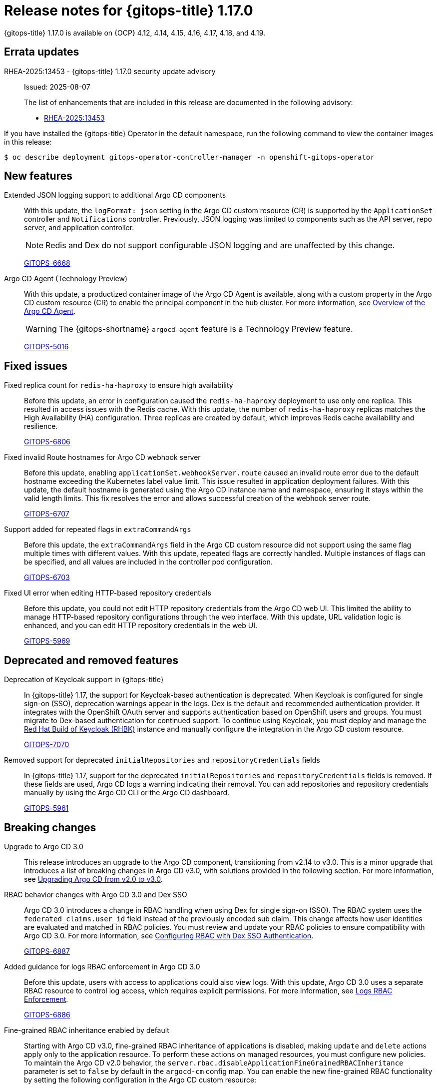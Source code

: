 // Module included in the following assembly:
//
// * release_notes/gitops-release-notes-1-17-0.adoc

:_mod-docs-content-type: REFERENCE

[id="gitops-release-notes-1-17-0_{context}"]
= Release notes for {gitops-title} 1.17.0

{gitops-title} 1.17.0 is available on {OCP} 4.12, 4.14, 4.15, 4.16, 4.17, 4.18, and 4.19.

[id="errata-updates-1-17-0_{context}"]
== Errata updates

RHEA-2025:13453 - {gitops-title} 1.17.0 security update advisory::
Issued: 2025-08-07
+
The list of enhancements that are included in this release are documented in the following advisory:
+
* link:https://access.redhat.com/errata/RHEA-2025:13453[RHEA-2025:13453]

If you have installed the {gitops-title} Operator in the default namespace, run the following command to view the container images in this release:

[source,terminal]
----
$ oc describe deployment gitops-operator-controller-manager -n openshift-gitops-operator
----

[id="new-features-1-17-0_{context}"]
== New features

Extended JSON logging support to additional Argo CD components::
With this update, the `logFormat: json` setting in the Argo CD custom resource (CR) is supported by the `ApplicationSet` controller and `Notifications` controller. Previously, JSON logging was limited to components such as the API server, repo server, and application controller.
+
[NOTE]
====
Redis and Dex do not support configurable JSON logging and are unaffected by this change.
====
+
link:https://issues.redhat.com/browse/GITOPS-6668[GITOPS-6668]

Argo CD Agent (Technology Preview)::
With this update, a productized container image of the Argo CD Agent is available, along with a custom property in the Argo CD custom resource (CR) to enable the principal component in the hub cluster. For more information, see link:https://argocd-agent.readthedocs.io/latest/[Overview of the Argo CD Agent].
+
[WARNING]
==== 	
The {gitops-shortname} `argocd-agent` feature is a Technology Preview feature.
====
+
link:https://issues.redhat.com/browse/GITOPS-5016[GITOPS-5016]

[id="fixed-issues-1-17-0_{context}"]
== Fixed issues

Fixed replica count for `redis-ha-haproxy` to ensure high availability::
Before this update, an error in configuration caused the `redis-ha-haproxy` deployment to use only one replica. This resulted in access issues with the Redis cache. With this update, the number of `redis-ha-haproxy` replicas matches the High Availability (HA) configuration. Three replicas are created by default, which improves Redis cache availability and resilience.
+
link:https://issues.redhat.com/browse/GITOPS-6806[GITOPS-6806]

Fixed invalid Route hostnames for Argo CD webhook server::
Before this update, enabling `applicationSet.webhookServer.route` caused an invalid route error due to the default hostname exceeding the Kubernetes label value limit. This issue resulted in application deployment failures. With this update, the default hostname is generated using the Argo CD instance name and namespace, ensuring it stays within the valid length limits. This fix resolves the error and allows successful creation of the webhook server route.
+
link:https://issues.redhat.com/browse/GITOPS-6707[GITOPS-6707]

Support added for repeated flags in `extraCommandArgs`::
Before this update, the `extraCommandArgs` field in the Argo CD custom resource did not support using the same flag multiple times with different values. With this update, repeated flags are correctly handled. Multiple instances of flags can be specified, and all values are included in the controller pod configuration.
+
link:https://issues.redhat.com/browse/GITOPS-6703[GITOPS-6703]

Fixed UI error when editing HTTP-based repository credentials::
Before this update, you could not edit HTTP repository credentials from the Argo CD web UI. This limited the ability to manage HTTP-based repository configurations through the web interface. With this update, URL validation logic is enhanced, and you can edit HTTP repository credentials in the web UI.
+
link:https://issues.redhat.com/browse/GITOPS-5969[GITOPS-5969]

[id="deprecated-features-1-17-0_{context}"]
== Deprecated and removed features

Deprecation of Keycloak support in {gitops-title}::
In {gitops-title} 1.17, the support for Keycloak-based authentication is deprecated. When Keycloak is configured for single sign-on (SSO), deprecation warnings appear in the logs. Dex is the default and recommended authentication provider. It integrates with the OpenShift OAuth server and supports authentication based on OpenShift users and groups. You must migrate to Dex-based authentication for continued support. To continue using Keycloak, you must deploy and manage the link:https://docs.redhat.com/en/documentation/red_hat_build_of_keycloak/26.0/html/operator_guide/installation-[Red Hat Build of Keycloak (RHBK)] instance and manually configure the integration in the Argo CD custom resource. 
+
link:https://issues.redhat.com/browse/GITOPS-7070[GITOPS-7070]

Removed support for deprecated `initialRepositories` and `repositoryCredentials` fields::
In {gitops-title} 1.17, support for the deprecated `initialRepositories` and `repositoryCredentials` fields is removed. If these fields are used, Argo CD logs a warning indicating their removal. You can add repositories and repository credentials manually by using the Argo CD CLI or the Argo CD dashboard.
+
link:https://issues.redhat.com/browse/GITOPS-5961[GITOPS-5961]

[id="breaking-changes-1-17-0_{context}"]
== Breaking changes

Upgrade to Argo CD 3.0::

This release introduces an upgrade to the Argo CD component, transitioning from v2.14 to v3.0. This is a minor upgrade that introduces a list of breaking changes in Argo CD v3.0, with solutions provided in the following section. For more information, see link:https://argo-cd.readthedocs.io/en/stable/operator-manual/upgrading/2.14-3.0/[Upgrading Argo CD from v2.0 to v3.0].

RBAC behavior changes with Argo CD 3.0 and Dex SSO::
Argo CD 3.0 introduces a change in RBAC handling when using Dex for single sign-on (SSO). The RBAC system uses the `federated_claims.user_id` field instead of the previously encoded sub claim. This change affects how user identities are evaluated and matched in RBAC policies. You must review and update your RBAC policies to ensure compatibility with Argo CD 3.0. For more information, see link:https://argocd-operator.readthedocs.io/en/latest/upgrading/#rbac-with-dex-sso-authentication[Configuring RBAC with Dex SSO Authentication].
+
link:https://issues.redhat.com/browse/GITOPS-6887[GITOPS-6887]

Added guidance for logs RBAC enforcement in Argo CD 3.0::
Before this update, users with access to applications could also view logs.  With this update, Argo CD 3.0 uses a separate RBAC resource to control log access, which requires explicit permissions. For more information, see link:https://argocd-operator.readthedocs.io/en/latest/upgrading/#logs-rbac-enforcement[Logs RBAC Enforcement].
+
link:https://issues.redhat.com/browse/GITOPS-6886[GITOPS-6886]

Fine-grained RBAC inheritance enabled by default::
Starting with Argo CD v3.0, fine-grained RBAC inheritance of applications is disabled, making `update` and `delete` actions apply only to the application resource. To perform these actions on managed resources, you must configure new policies. To maintain the Argo CD v2.0 behavior, the `server.rbac.disableApplicationFineGrainedRBACInheritance` parameter is set to `false` by default in the `argocd-cm` config map. You can enable the new fine-grained RBAC functionality by setting the following configuration in the Argo CD custom resource:
+
[source,YAML]
----
apiVersion: argoproj.io/v1beta1
kind: ArgoCD
metadata:
  name: example
spec:
  # ...
  extraConfig:
    server.rbac.disableApplicationFineGrainedRBACInheritance: true # <1>
  # ...
----
<1> Set `server.rbac.disableApplicationFineGrainedRBACInheritance` to `true` to maintain Argo CD v3.0 behavior. 
+
--
link:https://issues.redhat.com/browse/GITOPS-6889[GITOPS-6889]
--
